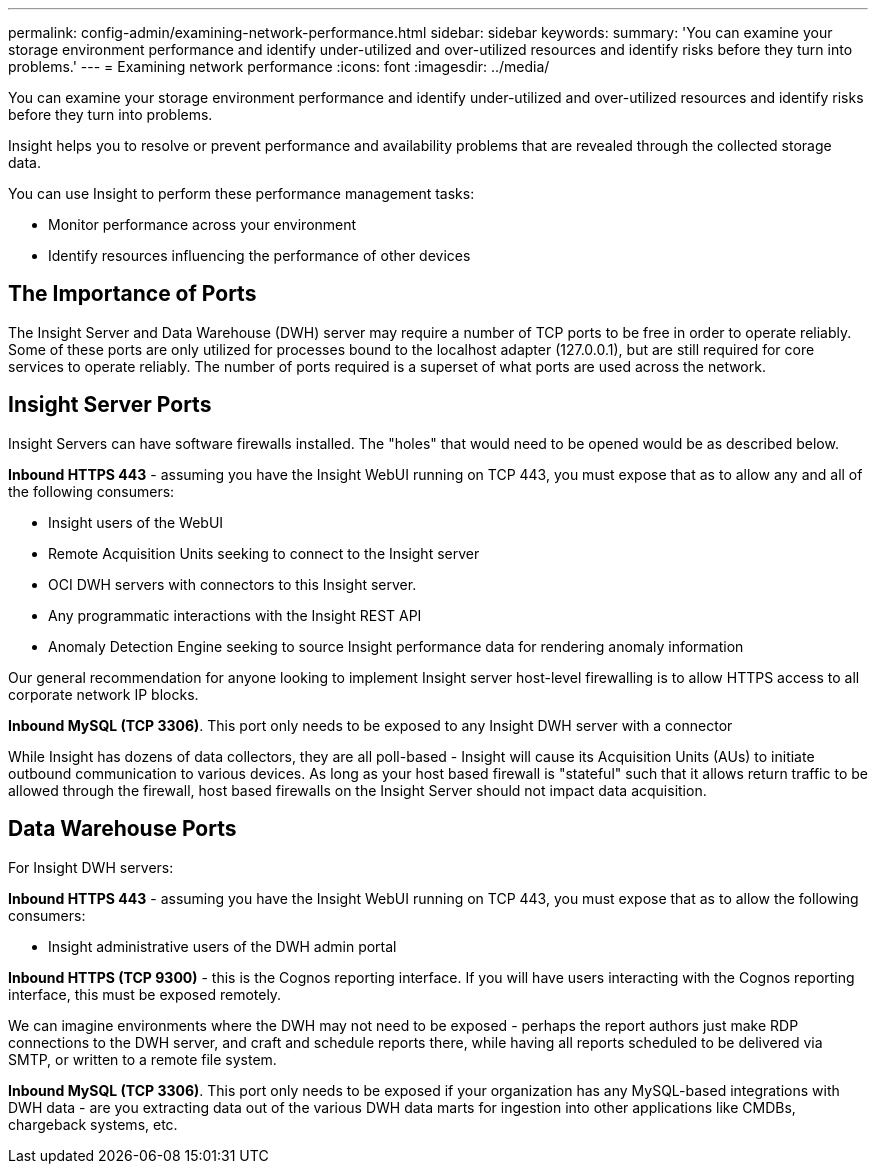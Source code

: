---
permalink: config-admin/examining-network-performance.html
sidebar: sidebar
keywords: 
summary: 'You can examine your storage environment performance and identify under-utilized and over-utilized resources and identify risks before they turn into problems.'
---
= Examining network performance
:icons: font
:imagesdir: ../media/

[.lead]
You can examine your storage environment performance and identify under-utilized and over-utilized resources and identify risks before they turn into problems.

Insight helps you to resolve or prevent performance and availability problems that are revealed through the collected storage data.

You can use Insight to perform these performance management tasks:

* Monitor performance across your environment
* Identify resources influencing the performance of other devices

== The Importance of Ports

The Insight Server and Data Warehouse (DWH) server may require a number of TCP ports to be free in order to operate reliably. Some of these ports are only utilized for processes bound to the localhost adapter (127.0.0.1), but are still required for core services to operate reliably. The number of ports required is a superset of what ports are used across the network.

== Insight Server Ports

Insight Servers can have software firewalls installed. The "holes" that would need to be opened would be as described below.

*Inbound HTTPS 443* - assuming you have the Insight WebUI running on TCP 443, you must expose that as to allow any and all of the following consumers:

* Insight users of the WebUI
* Remote Acquisition Units seeking to connect to the Insight server
* OCI DWH servers with connectors to this Insight server.
* Any programmatic interactions with the Insight REST API
* Anomaly Detection Engine seeking to source Insight performance data for rendering anomaly information

Our general recommendation for anyone looking to implement Insight server host-level firewalling is to allow HTTPS access to all corporate network IP blocks.

*Inbound MySQL (TCP 3306)*. This port only needs to be exposed to any Insight DWH server with a connector

While Insight has dozens of data collectors, they are all poll-based - Insight will cause its Acquisition Units (AUs) to initiate outbound communication to various devices. As long as your host based firewall is "stateful" such that it allows return traffic to be allowed through the firewall, host based firewalls on the Insight Server should not impact data acquisition.

== Data Warehouse Ports

For Insight DWH servers:

*Inbound HTTPS 443* - assuming you have the Insight WebUI running on TCP 443, you must expose that as to allow the following consumers:

* Insight administrative users of the DWH admin portal

*Inbound HTTPS (TCP 9300)* - this is the Cognos reporting interface. If you will have users interacting with the Cognos reporting interface, this must be exposed remotely.

We can imagine environments where the DWH may not need to be exposed - perhaps the report authors just make RDP connections to the DWH server, and craft and schedule reports there, while having all reports scheduled to be delivered via SMTP, or written to a remote file system.

*Inbound MySQL (TCP 3306)*. This port only needs to be exposed if your organization has any MySQL-based integrations with DWH data - are you extracting data out of the various DWH data marts for ingestion into other applications like CMDBs, chargeback systems, etc.
